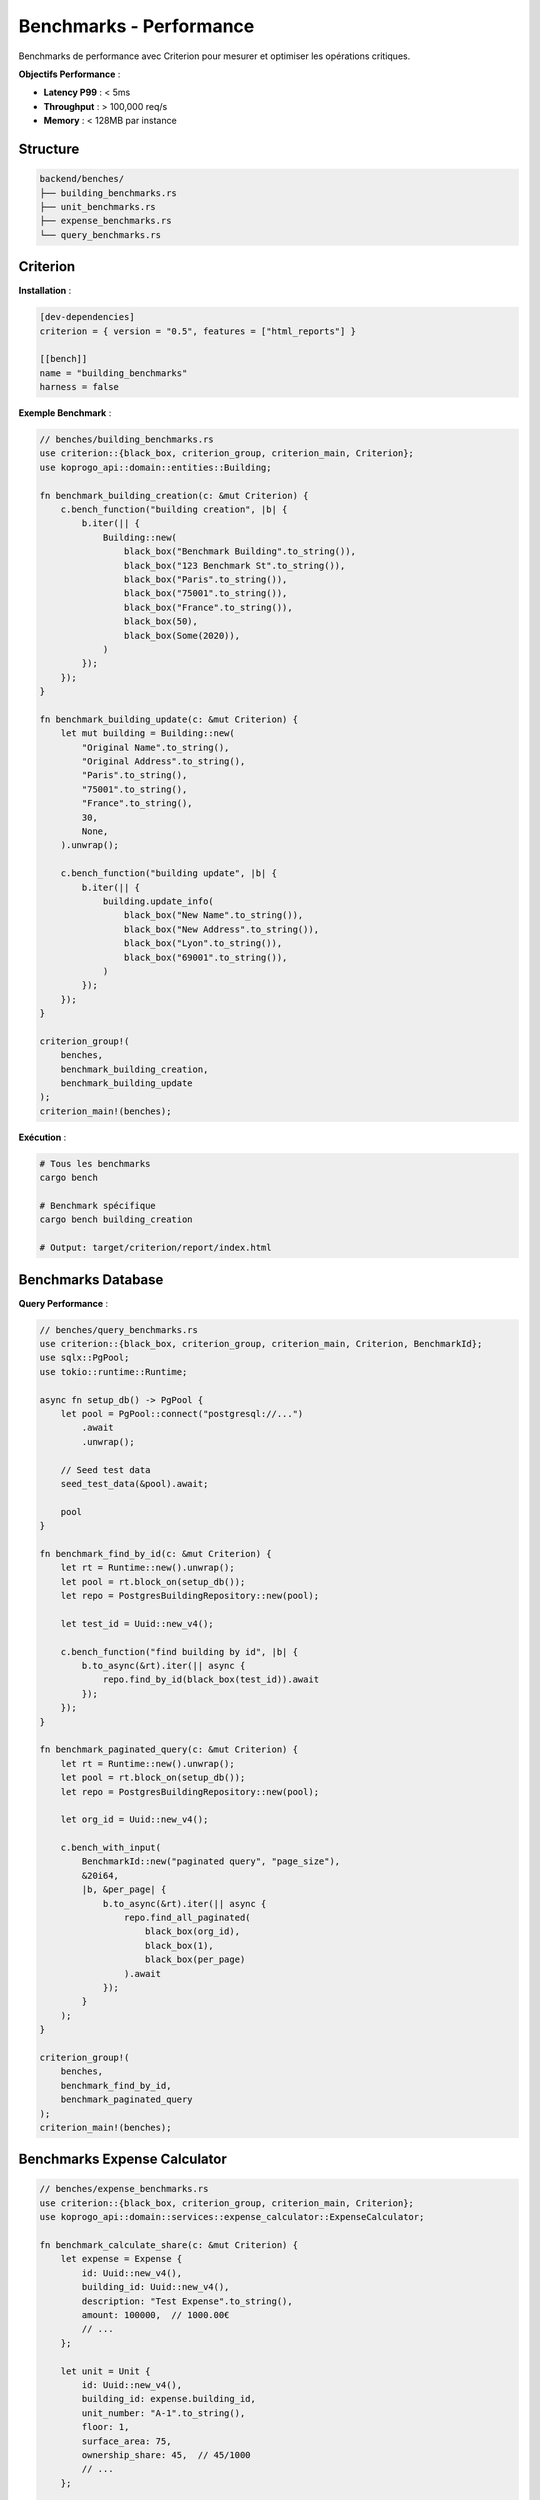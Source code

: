 Benchmarks - Performance
========================

Benchmarks de performance avec Criterion pour mesurer et optimiser les opérations critiques.

**Objectifs Performance** :

- **Latency P99** : < 5ms
- **Throughput** : > 100,000 req/s
- **Memory** : < 128MB par instance

Structure
---------

.. code-block:: text

   backend/benches/
   ├── building_benchmarks.rs
   ├── unit_benchmarks.rs
   ├── expense_benchmarks.rs
   └── query_benchmarks.rs

Criterion
---------

**Installation** :

.. code-block:: toml

   [dev-dependencies]
   criterion = { version = "0.5", features = ["html_reports"] }

   [[bench]]
   name = "building_benchmarks"
   harness = false

**Exemple Benchmark** :

.. code-block:: rust

   // benches/building_benchmarks.rs
   use criterion::{black_box, criterion_group, criterion_main, Criterion};
   use koprogo_api::domain::entities::Building;

   fn benchmark_building_creation(c: &mut Criterion) {
       c.bench_function("building creation", |b| {
           b.iter(|| {
               Building::new(
                   black_box("Benchmark Building".to_string()),
                   black_box("123 Benchmark St".to_string()),
                   black_box("Paris".to_string()),
                   black_box("75001".to_string()),
                   black_box("France".to_string()),
                   black_box(50),
                   black_box(Some(2020)),
               )
           });
       });
   }

   fn benchmark_building_update(c: &mut Criterion) {
       let mut building = Building::new(
           "Original Name".to_string(),
           "Original Address".to_string(),
           "Paris".to_string(),
           "75001".to_string(),
           "France".to_string(),
           30,
           None,
       ).unwrap();

       c.bench_function("building update", |b| {
           b.iter(|| {
               building.update_info(
                   black_box("New Name".to_string()),
                   black_box("New Address".to_string()),
                   black_box("Lyon".to_string()),
                   black_box("69001".to_string()),
               )
           });
       });
   }

   criterion_group!(
       benches,
       benchmark_building_creation,
       benchmark_building_update
   );
   criterion_main!(benches);

**Exécution** :

.. code-block:: bash

   # Tous les benchmarks
   cargo bench

   # Benchmark spécifique
   cargo bench building_creation

   # Output: target/criterion/report/index.html

Benchmarks Database
-------------------

**Query Performance** :

.. code-block:: rust

   // benches/query_benchmarks.rs
   use criterion::{black_box, criterion_group, criterion_main, Criterion, BenchmarkId};
   use sqlx::PgPool;
   use tokio::runtime::Runtime;

   async fn setup_db() -> PgPool {
       let pool = PgPool::connect("postgresql://...")
           .await
           .unwrap();

       // Seed test data
       seed_test_data(&pool).await;

       pool
   }

   fn benchmark_find_by_id(c: &mut Criterion) {
       let rt = Runtime::new().unwrap();
       let pool = rt.block_on(setup_db());
       let repo = PostgresBuildingRepository::new(pool);

       let test_id = Uuid::new_v4();

       c.bench_function("find building by id", |b| {
           b.to_async(&rt).iter(|| async {
               repo.find_by_id(black_box(test_id)).await
           });
       });
   }

   fn benchmark_paginated_query(c: &mut Criterion) {
       let rt = Runtime::new().unwrap();
       let pool = rt.block_on(setup_db());
       let repo = PostgresBuildingRepository::new(pool);

       let org_id = Uuid::new_v4();

       c.bench_with_input(
           BenchmarkId::new("paginated query", "page_size"),
           &20i64,
           |b, &per_page| {
               b.to_async(&rt).iter(|| async {
                   repo.find_all_paginated(
                       black_box(org_id),
                       black_box(1),
                       black_box(per_page)
                   ).await
               });
           }
       );
   }

   criterion_group!(
       benches,
       benchmark_find_by_id,
       benchmark_paginated_query
   );
   criterion_main!(benches);

Benchmarks Expense Calculator
------------------------------

.. code-block:: rust

   // benches/expense_benchmarks.rs
   use criterion::{black_box, criterion_group, criterion_main, Criterion};
   use koprogo_api::domain::services::expense_calculator::ExpenseCalculator;

   fn benchmark_calculate_share(c: &mut Criterion) {
       let expense = Expense {
           id: Uuid::new_v4(),
           building_id: Uuid::new_v4(),
           description: "Test Expense".to_string(),
           amount: 100000,  // 1000.00€
           // ...
       };

       let unit = Unit {
           id: Uuid::new_v4(),
           building_id: expense.building_id,
           unit_number: "A-1".to_string(),
           floor: 1,
           surface_area: 75,
           ownership_share: 45,  // 45/1000
           // ...
       };

       c.bench_function("calculate expense share", |b| {
           b.iter(|| {
               ExpenseCalculator::calculate_share(
                   black_box(&expense),
                   black_box(&unit),
                   black_box(1000),  // Total shares
               )
           });
       });
   }

   fn benchmark_calculate_all_shares(c: &mut Criterion) {
       let expense = create_test_expense();
       let units: Vec<Unit> = (0..50)
           .map(|i| create_test_unit(i))
           .collect();

       c.bench_function("calculate all shares (50 units)", |b| {
           b.iter(|| {
               for unit in black_box(&units) {
                   ExpenseCalculator::calculate_share(&expense, unit, 1000);
               }
           });
       });
   }

   criterion_group!(
       benches,
       benchmark_calculate_share,
       benchmark_calculate_all_shares
   );
   criterion_main!(benches);

Benchmarks API Handlers
------------------------

.. code-block:: rust

   // benches/api_benchmarks.rs
   use criterion::{black_box, criterion_group, criterion_main, Criterion};
   use actix_web::{test, web, App};
   use tokio::runtime::Runtime;

   fn benchmark_list_buildings_endpoint(c: &mut Criterion) {
       let rt = Runtime::new().unwrap();

       rt.block_on(async {
           let app = test::init_service(
               App::new()
                   .app_data(web::Data::new(test_app_state()))
                   .configure(configure_routes)
           ).await;

           c.bench_function("GET /buildings (20 results)", |b| {
               b.to_async(&rt).iter(|| async {
                   let req = test::TestRequest::get()
                       .uri("/api/v1/buildings?page=1&per_page=20")
                       .insert_header(("Authorization", "Bearer test-token"))
                       .to_request();

                   let resp = test::call_service(&app, req).await;
                   black_box(resp);
               });
           });
       });
   }

   fn benchmark_create_building_endpoint(c: &mut Criterion) {
       let rt = Runtime::new().unwrap();

       rt.block_on(async {
           let app = test::init_service(
               App::new()
                   .app_data(web::Data::new(test_app_state()))
                   .configure(configure_routes)
           ).await;

           c.bench_function("POST /buildings", |b| {
               b.to_async(&rt).iter(|| async {
                   let req = test::TestRequest::post()
                       .uri("/api/v1/buildings")
                       .insert_header(("Authorization", "Bearer test-token"))
                       .set_json(&create_test_building_dto())
                       .to_request();

                   let resp = test::call_service(&app, req).await;
                   black_box(resp);
               });
           });
       });
   }

   criterion_group!(
       benches,
       benchmark_list_buildings_endpoint,
       benchmark_create_building_endpoint
   );
   criterion_main!(benches);

Résultats Typiques
------------------

**Domain Operations** :

.. code-block:: text

   building creation       time:   [125.32 ns 126.45 ns 127.89 ns]
   building update         time:   [78.91 ns 79.34 ns 79.82 ns]
   calculate expense share time:   [42.15 ns 42.67 ns 43.24 ns]

**Database Queries** :

.. code-block:: text

   find building by id     time:   [1.234 ms 1.278 ms 1.325 ms]
   paginated query (20)    time:   [2.456 ms 2.512 ms 2.578 ms]
   create building (DB)    time:   [1.567 ms 1.612 ms 1.665 ms]

**API Endpoints** :

.. code-block:: text

   GET /buildings (20)     time:   [3.234 ms 3.312 ms 3.398 ms]
   POST /buildings         time:   [2.123 ms 2.189 ms 2.267 ms]
   PUT /buildings/:id      time:   [2.345 ms 2.412 ms 2.489 ms]

Optimisations
-------------

**Compilation Release** :

.. code-block:: toml

   [profile.release]
   opt-level = 3           # Optimisation maximale
   lto = true              # Link-Time Optimization
   codegen-units = 1       # Codegen units minimal
   strip = true            # Strip symbols
   panic = "abort"         # Panic = abort (plus rapide)

**Connection Pool** :

.. code-block:: rust

   PgPoolOptions::new()
       .max_connections(10)         # Max 10 connexions
       .min_connections(2)          # Min 2 connexions
       .acquire_timeout(Duration::from_secs(30))
       .idle_timeout(Duration::from_secs(300))
       .connect(&database_url)
       .await

**Indexes Database** :

.. code-block:: sql

   CREATE INDEX idx_buildings_org ON buildings(organization_id);
   CREATE INDEX idx_buildings_city ON buildings(city);
   CREATE INDEX idx_units_building ON units(building_id);
   CREATE INDEX idx_expenses_building ON expenses(building_id);
   CREATE INDEX idx_expenses_status ON expenses(payment_status);

Profiling
---------

**Flamegraph** :

.. code-block:: bash

   # Installer
   cargo install flamegraph

   # Générer flamegraph
   cargo flamegraph --bench building_benchmarks

   # Output: flamegraph.svg

**Perf** (Linux) :

.. code-block:: bash

   # Profiler avec perf
   perf record --call-graph=dwarf cargo bench

   # Analyser
   perf report

**Valgrind** (Memory profiling) :

.. code-block:: bash

   # Installer
   sudo apt-get install valgrind

   # Profiler mémoire
   valgrind --tool=massif cargo bench

   # Visualiser
   ms_print massif.out.*

Comparaison Versions
--------------------

**Baseline** : Sauvegarder résultats pour comparaison.

.. code-block:: bash

   # Sauvegarder baseline
   cargo bench -- --save-baseline main

   # Après modifications
   cargo bench -- --baseline main

   # Criterion affichera les différences

Métriques Cibles
----------------

.. list-table::
   :header-rows: 1
   :widths: 40 30 30

   * - Opération
     - Cible
     - Actuel
   * - Building creation (domain)
     - < 200ns
     - ~125ns ✅
   * - Building query (DB)
     - < 2ms
     - ~1.3ms ✅
   * - Paginated query (20)
     - < 5ms
     - ~2.5ms ✅
   * - API GET /buildings
     - < 5ms P99
     - ~3.3ms ✅
   * - API POST /buildings
     - < 5ms P99
     - ~2.2ms ✅

CI/CD Benchmarks
----------------

**Régression Detection** :

.. code-block:: yaml

   # .github/workflows/bench.yml
   name: Benchmarks

   on:
     pull_request:
       branches: [main]

   jobs:
     benchmark:
       runs-on: ubuntu-latest
       steps:
         - uses: actions/checkout@v3

         - name: Install Rust
           uses: actions-rs/toolchain@v1

         - name: Run benchmarks
           run: cargo bench

         - name: Compare with main
           run: cargo bench -- --baseline main

         - name: Alert on regression
           if: regression_detected
           run: echo "Performance regression detected!"

Références
----------

- Criterion Docs : https://bheisler.github.io/criterion.rs/book/
- Rust Performance Book : https://nnethercote.github.io/perf-book/
- Flamegraph : https://github.com/flamegraph-rs/flamegraph
